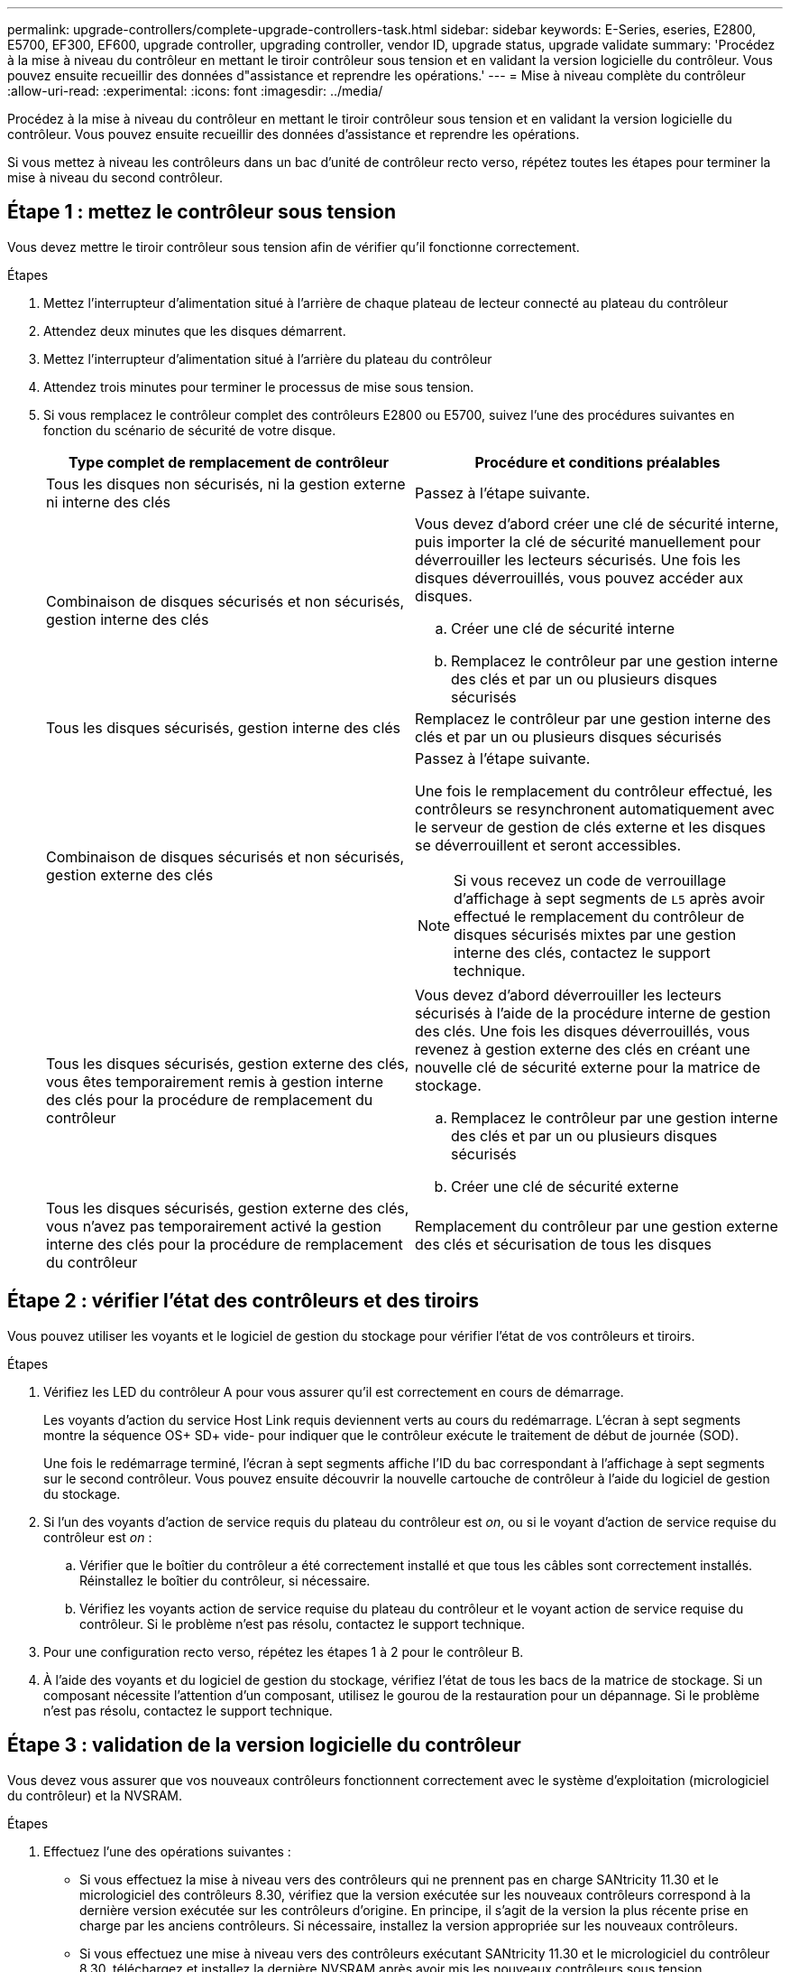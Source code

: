 ---
permalink: upgrade-controllers/complete-upgrade-controllers-task.html 
sidebar: sidebar 
keywords: E-Series, eseries, E2800, E5700, EF300, EF600, upgrade controller, upgrading controller, vendor ID, upgrade status, upgrade validate 
summary: 'Procédez à la mise à niveau du contrôleur en mettant le tiroir contrôleur sous tension et en validant la version logicielle du contrôleur. Vous pouvez ensuite recueillir des données d"assistance et reprendre les opérations.' 
---
= Mise à niveau complète du contrôleur
:allow-uri-read: 
:experimental: 
:icons: font
:imagesdir: ../media/


[role="lead"]
Procédez à la mise à niveau du contrôleur en mettant le tiroir contrôleur sous tension et en validant la version logicielle du contrôleur. Vous pouvez ensuite recueillir des données d'assistance et reprendre les opérations.

Si vous mettez à niveau les contrôleurs dans un bac d'unité de contrôleur recto verso, répétez toutes les étapes pour terminer la mise à niveau du second contrôleur.



== Étape 1 : mettez le contrôleur sous tension

Vous devez mettre le tiroir contrôleur sous tension afin de vérifier qu'il fonctionne correctement.

.Étapes
. Mettez l'interrupteur d'alimentation situé à l'arrière de chaque plateau de lecteur connecté au plateau du contrôleur
. Attendez deux minutes que les disques démarrent.
. Mettez l'interrupteur d'alimentation situé à l'arrière du plateau du contrôleur
. Attendez trois minutes pour terminer le processus de mise sous tension.
. Si vous remplacez le contrôleur complet des contrôleurs E2800 ou E5700, suivez l'une des procédures suivantes en fonction du scénario de sécurité de votre disque.
+
|===
| Type complet de remplacement de contrôleur | Procédure et conditions préalables 


 a| 
Tous les disques non sécurisés, ni la gestion externe ni interne des clés
 a| 
Passez à l'étape suivante.



 a| 
Combinaison de disques sécurisés et non sécurisés, gestion interne des clés
 a| 
Vous devez d'abord créer une clé de sécurité interne, puis importer la clé de sécurité manuellement pour déverrouiller les lecteurs sécurisés. Une fois les disques déverrouillés, vous pouvez accéder aux disques.

.. Créer une clé de sécurité interne
.. Remplacez le contrôleur par une gestion interne des clés et par un ou plusieurs disques sécurisés




 a| 
Tous les disques sécurisés, gestion interne des clés
 a| 
Remplacez le contrôleur par une gestion interne des clés et par un ou plusieurs disques sécurisés



 a| 
Combinaison de disques sécurisés et non sécurisés, gestion externe des clés
 a| 
Passez à l'étape suivante.

Une fois le remplacement du contrôleur effectué, les contrôleurs se resynchronent automatiquement avec le serveur de gestion de clés externe et les disques se déverrouillent et seront accessibles.


NOTE: Si vous recevez un code de verrouillage d'affichage à sept segments de `L5` après avoir effectué le remplacement du contrôleur de disques sécurisés mixtes par une gestion interne des clés, contactez le support technique.



 a| 
Tous les disques sécurisés, gestion externe des clés, vous êtes temporairement remis à gestion interne des clés pour la procédure de remplacement du contrôleur
 a| 
Vous devez d'abord déverrouiller les lecteurs sécurisés à l'aide de la procédure interne de gestion des clés. Une fois les disques déverrouillés, vous revenez à gestion externe des clés en créant une nouvelle clé de sécurité externe pour la matrice de stockage.

.. Remplacez le contrôleur par une gestion interne des clés et par un ou plusieurs disques sécurisés
.. Créer une clé de sécurité externe




 a| 
Tous les disques sécurisés, gestion externe des clés, vous n'avez pas temporairement activé la gestion interne des clés pour la procédure de remplacement du contrôleur
 a| 
Remplacement du contrôleur par une gestion externe des clés et sécurisation de tous les disques

|===




== Étape 2 : vérifier l'état des contrôleurs et des tiroirs

Vous pouvez utiliser les voyants et le logiciel de gestion du stockage pour vérifier l'état de vos contrôleurs et tiroirs.

.Étapes
. Vérifiez les LED du contrôleur A pour vous assurer qu'il est correctement en cours de démarrage.
+
Les voyants d'action du service Host Link requis deviennent verts au cours du redémarrage. L'écran à sept segments montre la séquence OS+ SD+ vide- pour indiquer que le contrôleur exécute le traitement de début de journée (SOD).

+
Une fois le redémarrage terminé, l'écran à sept segments affiche l'ID du bac correspondant à l'affichage à sept segments sur le second contrôleur. Vous pouvez ensuite découvrir la nouvelle cartouche de contrôleur à l'aide du logiciel de gestion du stockage.

. Si l'un des voyants d'action de service requis du plateau du contrôleur est _on_, ou si le voyant d'action de service requise du contrôleur est _on_ :
+
.. Vérifier que le boîtier du contrôleur a été correctement installé et que tous les câbles sont correctement installés. Réinstallez le boîtier du contrôleur, si nécessaire.
.. Vérifiez les voyants action de service requise du plateau du contrôleur et le voyant action de service requise du contrôleur. Si le problème n'est pas résolu, contactez le support technique.


. Pour une configuration recto verso, répétez les étapes 1 à 2 pour le contrôleur B.
. À l'aide des voyants et du logiciel de gestion du stockage, vérifiez l'état de tous les bacs de la matrice de stockage. Si un composant nécessite l'attention d'un composant, utilisez le gourou de la restauration pour un dépannage. Si le problème n'est pas résolu, contactez le support technique.




== Étape 3 : validation de la version logicielle du contrôleur

Vous devez vous assurer que vos nouveaux contrôleurs fonctionnent correctement avec le système d'exploitation (micrologiciel du contrôleur) et la NVSRAM.

.Étapes
. Effectuez l'une des opérations suivantes :
+
** Si vous effectuez la mise à niveau vers des contrôleurs qui ne prennent pas en charge SANtricity 11.30 et le micrologiciel des contrôleurs 8.30, vérifiez que la version exécutée sur les nouveaux contrôleurs correspond à la dernière version exécutée sur les contrôleurs d'origine. En principe, il s'agit de la version la plus récente prise en charge par les anciens contrôleurs. Si nécessaire, installez la version appropriée sur les nouveaux contrôleurs.
** Si vous effectuez une mise à niveau vers des contrôleurs exécutant SANtricity 11.30 et le micrologiciel du contrôleur 8.30, téléchargez et installez la dernière NVSRAM après avoir mis les nouveaux contrôleurs sous tension.


. Si votre mise à niveau du contrôleur implique une modification de protocole (par exemple, Fibre Channel vers iSCSI) et que vous avez déjà des hôtes définis pour votre baie de stockage, associez les nouveaux ports hôte à vos hôtes :
+
.. Dans System Manager, sélectionnez menu :Storage[hosts].
.. Sélectionnez l'hôte auquel les ports seront associés, puis cliquez sur *Afficher/Modifier les paramètres*.
+
Une boîte de dialogue qui affiche les paramètres actuels de l'hôte s'affiche.

.. Cliquez sur l'onglet *ports hôte*.
+
La boîte de dialogue affiche les identificateurs de port hôte actuels.

.. Pour mettre à jour les informations d'identification de port hôte associées à chaque hôte, remplacez les ID de port hôte des anciennes cartes hôte par les nouveaux ID de port hôte de la nouvelle carte hôte.
.. Répétez l'étape d pour chaque hôte.
.. Cliquez sur *Enregistrer*.


+
Pour plus d'informations sur le matériel compatible, reportez-vous au https://mysupport.netapp.com/NOW/products/interoperability["Matrice d'interopérabilité NetApp"^] et le http://hwu.netapp.com/home.aspx["NetApp Hardware Universe"^].

. Si la mise en cache d'écriture différée a été désactivée pour tous les volumes fins lors de la préparation du remplacement, réactivez la mise en cache d'écriture différée.
+
.. Dans System Manager, sélectionnez menu :Storage[volumes].
.. Sélectionnez un volume, puis sélectionnez menu:autres [Modifier les paramètres du cache].
+
La boîte de dialogue Modifier les paramètres de cache s'affiche. Tous les volumes de la matrice de stockage s'affichent dans cette boîte de dialogue.

.. Sélectionnez l'onglet *Basic* et modifiez les paramètres de mise en cache de lecture et d'écriture.
.. Cliquez sur *Enregistrer*.


. Si le langage SAML a été désactivé pour préparer le remplacement, réactivez le langage SAML.
+
.. Dans System Manager, sélectionnez menu:Paramètres[Access Management].
.. Sélectionnez l'onglet *SAML*, puis suivez les instructions de la page.


. Rassemblez les données de support relatives à votre baie de stockage à l'aide de l'interface utilisateur graphique ou de l'interface de ligne de commande :
+
** Utilisez System Manager ou la fenêtre de gestion de baie de Storage Manager pour collecter et enregistrer un pack de support de votre baie de stockage.
+
*** Dans System Manager, sélectionnez menu :support [support Center > onglet Diagnostics]. Sélectionnez ensuite *Collect support Data* et cliquez sur *collect*.
*** Dans la barre d'outils de la fenêtre gestion des matrices, sélectionnez menu:Monitor[Health > Collect support Data Manually]. Entrez ensuite un nom et spécifiez un emplacement sur votre système où vous souhaitez stocker le bundle de support.
+
Le fichier est enregistré dans le dossier Téléchargements de votre navigateur portant le nom `support-data.7z`.

+
Si votre tiroir contient des tiroirs, les données de diagnostic correspondant à ce tiroir sont archivées dans un fichier compressé distinct nommé `tray-component-state-capture.7z`



** Utilisez l'interface de ligne de commande pour exécuter le `save storageArray supportData` commande pour collecter des données de support complètes sur la baie de stockage.
+

NOTE: La collecte des données de support peut affecter temporairement les performances de votre baie de stockage.



. Demandez au support technique NetApp les modifications que vous avez apportées à la configuration de votre baie de stockage.
+
.. Obtenez le numéro de série du chemin de disque du contrôleur que vous avez enregistré xref:prepare-upgrade-controllers-task.adoc[Préparation à la mise à niveau des contrôleurs].
.. Connectez-vous au site de support NetApp à l'adresse http://mysupport.netapp.com/eservice/assistant["mysupport.netapp.com/eservice/assistant"^].
.. Sélectionnez *enregistrement du produit* dans la liste déroulante sous *Catégorie 1*.
.. Entrez le texte suivant dans la zone de texte **Commentaires** en remplaçant le numéro de série de votre plateau de contrôleur par le numéro de série :
+
`Please create alert against Serial Number: serial number. The alert name should be “E-Series Upgrade”. The alert text should read as follows:`

+
`“Attention: The controllers in this system have been upgraded from the original configuration. Verify the controller configuration before ordering replacement controllers and notify dispatch that the system has been upgraded.”`

.. Cliquez sur le bouton *Submit* au bas du formulaire.




.Et la suite ?
Si la mise à niveau de votre contrôleur entraîne la modification de l'ID fournisseur de LSI à NETAPP, rendez-vous sur link:remount-volumes-lsi-task.html["Remontez des volumes après avoir changé le fournisseur de LSI à NETAPP"]sinon, la mise à niveau du contrôleur est terminée et vous pouvez reprendre le fonctionnement normal.
